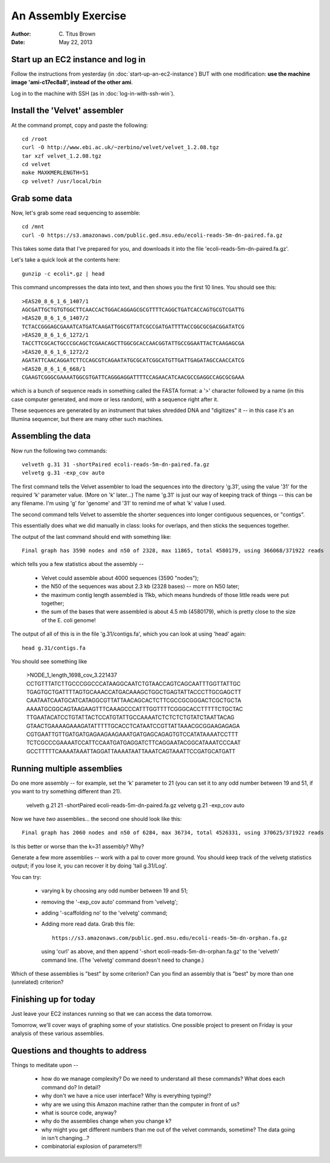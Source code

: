 An Assembly Exercise
====================

:Author: C. Titus Brown
:Date: May 22, 2013

Start up an EC2 instance and log in
~~~~~~~~~~~~~~~~~~~~~~~~~~~~~~~~~~~

Follow the instructions from yesterday (in
:doc:`start-up-an-ec2-instance`) BUT with one modification: **use the
machine image 'ami-c17ec8a8', instead of the other ami**.

Log in to the machine with SSH (as in :doc:`log-in-with-ssh-win`).

Install the 'Velvet' assembler
~~~~~~~~~~~~~~~~~~~~~~~~~~~~~~

At the command prompt, copy and paste the following::

   cd /root
   curl -O http://www.ebi.ac.uk/~zerbino/velvet/velvet_1.2.08.tgz
   tar xzf velvet_1.2.08.tgz
   cd velvet
   make MAXKMERLENGTH=51
   cp velvet? /usr/local/bin

Grab some data
~~~~~~~~~~~~~~

Now, let's grab some read sequencing to assemble::

   cd /mnt
   curl -O https://s3.amazonaws.com/public.ged.msu.edu/ecoli-reads-5m-dn-paired.fa.gz

This takes some data that I've prepared for you, and downloads it into the file 'ecoli-reads-5m-dn-paired.fa.gz'.

Let's take a quick look at the contents here::

   gunzip -c ecoli*.gz | head

This command uncompresses the data into text, and then shows you the first 10
lines.  You should see this::

   >EAS20_8_6_1_6_1407/1
   AGCGATTGCTGTGTGGCTTCAACCACTGGACAGGAGCGCGTTTTCAGGCTGATCACCAGTGCGTCGATTG
   >EAS20_8_6_1_6_1407/2
   TCTACCGGGAGCGAAATCATGATCAAGATTGGCGTTATCGCCGATGATTTTACCGGCGCGACGGATATCG
   >EAS20_8_6_1_6_1272/1
   TACCTTCGCACTGCCCGCAGCTCGAACAGCTTGGCGCACCAACGGTATTGCCGGAATTACTCAAGAGCGA
   >EAS20_8_6_1_6_1272/2
   AGATATTCAACAGGATCTTCCAGCGTCAGAATATGCGCATCGGCATGTTGATTGAGATAGCCAACCATCG
   >EAS20_8_6_1_6_668/1
   CGAAGTCGGGCGAAAATGGCGTGATTCAGGGAGGATTTTCCAGAACATCAACGCCGAGGCCAGCGCGAAA

which is a bunch of sequence reads in something called the FASTA
format: a '>' character followed by a name (in this case computer
generated, and more or less random), with a sequence right after it.

These sequences are generated by an instrument that takes shredded DNA
and "digitizes" it -- in this case it's an Illumina sequencer, but
there are many other such machines.

Assembling the data
~~~~~~~~~~~~~~~~~~~

Now run the following two commands::

   velveth g.31 31 -shortPaired ecoli-reads-5m-dn-paired.fa.gz 
   velvetg g.31 -exp_cov auto

The first command tells the Velvet assembler to load the sequences
into the directory 'g.31', using the value '31' for the required 'k'
parameter value.  (More on 'k' later...)  The name 'g.31' is just our
way of keeping track of things -- this can be any filename.  I'm using
'g' for 'genome' and '31' to remind me of what 'k' value I used.

The second command tells Velvet to assemble the shorter sequences into
longer contiguous sequences, or "contigs".

This essentially does what we did manually in class: looks for overlaps,
and then sticks the sequences together.

The output of the last command should end with something like::

   Final graph has 3590 nodes and n50 of 2328, max 11865, total 4580179, using 366068/371922 reads

which tells you a few statistics about the assembly --

 - Velvet could assemble about 4000 sequences (3590 "nodes");

 - the N50 of the sequences was about 2.3 kb (2328 bases) -- more on N50 later;

 - the maximum contig length assembled is 11kb, which means hundreds of those
   little reads were put together;

 - the sum of the bases that were assembled is about 4.5 mb (4580179), which
   is pretty close to the size of the E. coli genome!

The output of all of this is in the file 'g.31/contigs.fa', which you can
look at using 'head' again::

   head g.31/contigs.fa

You should see something like 

   >NODE_1_length_1698_cov_3.221437
   CCTGTTTATCTTGCCCGGCCCATAAGGCAATCTGTAACCAGTCAGCAATTTGGTTATTGC
   TGAGTGCTGATTTTAGTGCAAACCATGACAAAGCTGGCTGAGTATTACCCTTGCGAGCTT
   CAATAATCAATGCATCATAGGCGTTATTAACAGCACTCTTCGCCGCGGGACTCGCTGCTA
   AAAATGCGGCAGTAAGAAGTTTCAAAGCCCATTTGGTTTTCGGGCACCTTTTTCTGCTAC
   TTGAATACATCCTGTATTACTCCATGTATTGCCAAAATCTCTCTCTGTATCTAATTACAG
   GTAACTGAAAAGAAAGATATTTTTGCACCTCATAATCCGTTATTAAACGCGGAAGAGAGA
   CGTGAATTGTTGATGATGAGAAGAAGAAATGATGAGCAGAGTGTCCATATAAAATCCTTT
   TCTCGCCCGAAAATCCATTCCAATGATGAGGATCTTCAGGAATACGGCATAAATCCCAAT
   GCCTTTTTCAAAATAAATTAGGATTAAAATAATTAAATCAGTAAATTCCGATGCATGATT

Running multiple assemblies
~~~~~~~~~~~~~~~~~~~~~~~~~~~

Do one more assembly -- for example, set the 'k' parameter to 21 (you can
set it to any odd number between 19 and 51, if you want to try something
different than 21).

   velveth g.21 21 -shortPaired ecoli-reads-5m-dn-paired.fa.gz 
   velvetg g.21 -exp_cov auto

Now we have *two* assemblies... the second one should look like this::

   Final graph has 2060 nodes and n50 of 6284, max 36734, total 4526331, using 370625/371922 reads

Is this better or worse than the k=31 assembly?  Why?

Generate a few more assemblies -- work with a pal to cover more
ground.  You should keep track of the velvetg statistics output; if
you lose it, you can recover it by doing 'tail g.31/Log'.

You can try:

 - varying k by choosing any odd number between 19 and 51;

 - removing the '-exp_cov auto' command from 'velvetg';

 - adding '-scaffolding no' to the 'velvetg' command;

 - Adding more read data.  Grab this file::

     https://s3.amazonaws.com/public.ged.msu.edu/ecoli-reads-5m-dn-orphan.fa.gz

   using 'curl' as above, and then append '-short
   ecoli-reads-5m-dn-orphan.fa.gz' to the 'velveth' command line.
   (The 'velvetg' command doesn't need to change.)

Which of these assemblies is "best" by some criterion?  Can you find an
assembly that is "best" by more than one (unrelated) criterion?

Finishing up for today
~~~~~~~~~~~~~~~~~~~~~~

Just leave your EC2 instances running so that we can access the data tomorrow.

Tomorrow, we'll cover ways of graphing some of your statistics.  One possible
project to present on Friday is your analysis of these various assemblies.

Questions and thoughts to address
~~~~~~~~~~~~~~~~~~~~~~~~~~~~~~~~~

Things to meditate upon --

 - how do we manage complexity? Do we need to understand all these commands?
   What does each command do? In detail?

 - why don't we have a nice user interface?  Why is everything typing!?

 - why are we using this Amazon machine rather than the computer in
   front of us?

 - what is source code, anyway?

 - why do the assemblies change when you change k?

 - why might you get different numbers than me out of the velvet
   commands, sometime?  The data going in isn't changing...?

 - combinatorial explosion of parameters!!!

.. TODO: offer them up the orphaned reads

.. TODO: add blog post links; assembly paper read

.. TODO: vary parameters: -exp_cov, -scaffolding

.. TODO: install khmer?

